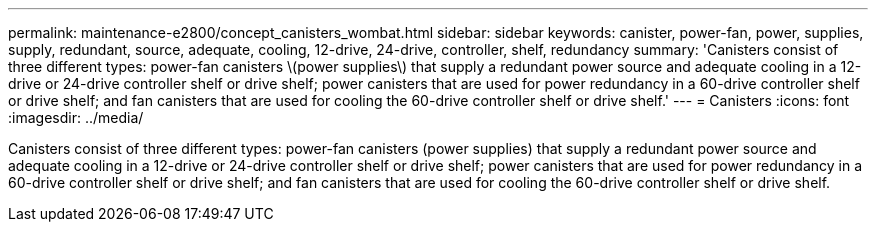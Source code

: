 ---
permalink: maintenance-e2800/concept_canisters_wombat.html
sidebar: sidebar
keywords: canister, power-fan, power, supplies, supply, redundant, source, adequate, cooling, 12-drive, 24-drive, controller, shelf, redundancy
summary: 'Canisters consist of three different types: power-fan canisters \(power supplies\) that supply a redundant power source and adequate cooling in a 12-drive or 24-drive controller shelf or drive shelf; power canisters that are used for power redundancy in a 60-drive controller shelf or drive shelf; and fan canisters that are used for cooling the 60-drive controller shelf or drive shelf.'
---
= Canisters
:icons: font
:imagesdir: ../media/

[.lead]
Canisters consist of three different types: power-fan canisters (power supplies) that supply a redundant power source and adequate cooling in a 12-drive or 24-drive controller shelf or drive shelf; power canisters that are used for power redundancy in a 60-drive controller shelf or drive shelf; and fan canisters that are used for cooling the 60-drive controller shelf or drive shelf.

